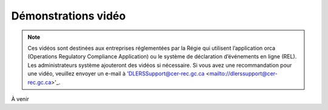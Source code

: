 ********************
Démonstrations vidéo
********************

.. note:: Ces vidéos sont destinées aux entreprises réglementées par la Régie qui utilisent l’application orca (Operations Regulatory Compliance Application) ou le système de déclaration d’événements en ligne (REL). Les administrateurs système ajouteront des vidéos si nécessaire. Si vous avez une recommandation pour une vidéo, veuillez envoyer un e-mail à 'DLERSSupport@cer-rec.gc.ca <mailto://dlerssupport@cer-rec.gc.ca>'_.

À venir
